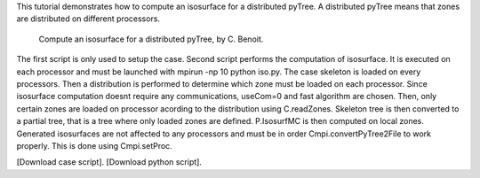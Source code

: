 This tutorial demonstrates how to compute an isosurface for a distributed pyTree. A distributed pyTree means that zones are distributed on different processors.

          Compute an isosurface for a distributed pyTree, by C. Benoit.

The first script is only used to setup the case. Second script performs the computation of isosurface. It is executed on each processor and must be launched with mpirun -np 10 python iso.py. The case skeleton is loaded on every processors. Then a distribution is performed to determine which zone must be loaded on each processor. Since isosurface computation doesnt require any communications, useCom=0 and fast algorithm are chosen. Then, only certain zones are loaded on processor acording to the distribution using C.readZones. Skeleton tree is then converted to a partial tree, that is a tree where only loaded zones are defined. P.IsosurfMC is then computed on local zones. Generated isosurfaces are not affected to any processors and must be in order Cmpi.convertPyTree2File to work properly. This is done using Cmpi.setProc.

[Download case script].
[Download python script].